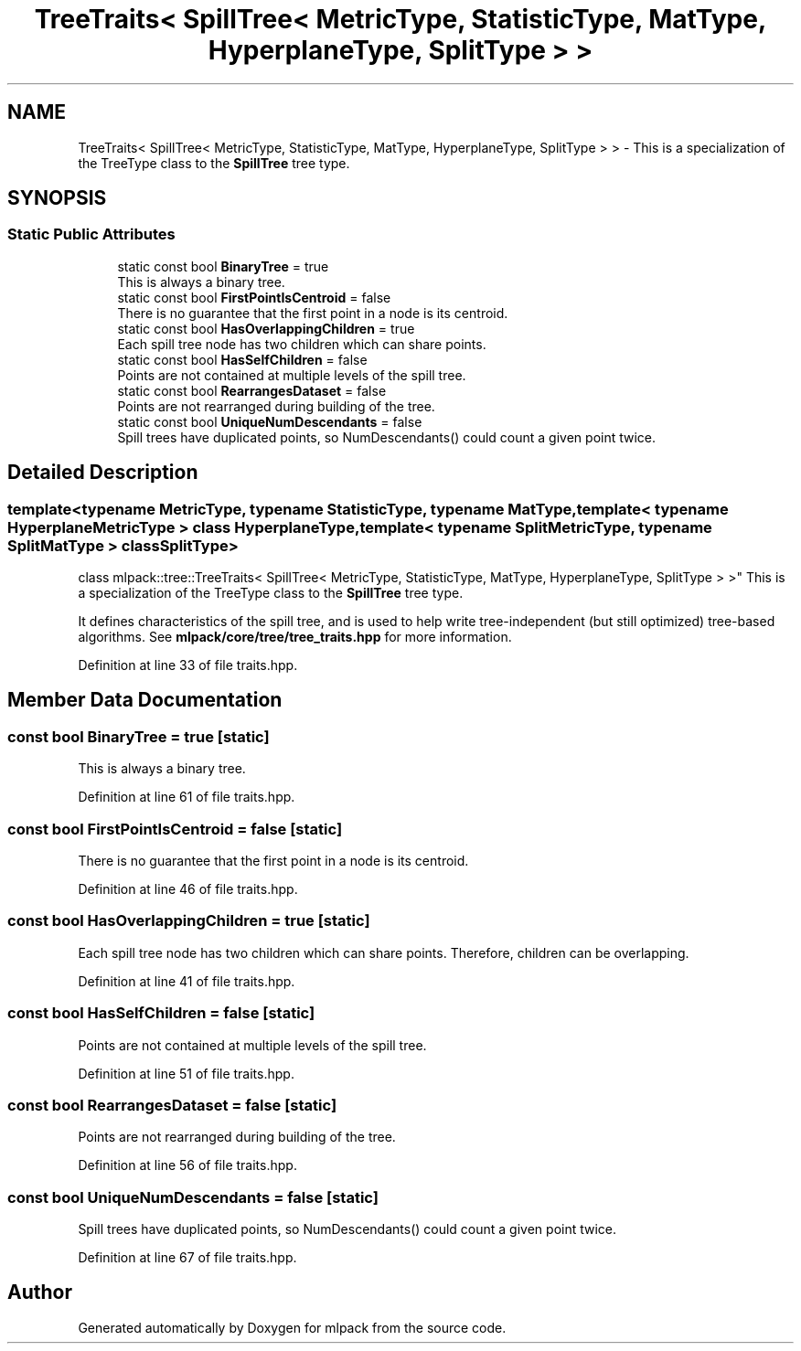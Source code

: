 .TH "TreeTraits< SpillTree< MetricType, StatisticType, MatType, HyperplaneType, SplitType > >" 3 "Sun Aug 22 2021" "Version 3.4.2" "mlpack" \" -*- nroff -*-
.ad l
.nh
.SH NAME
TreeTraits< SpillTree< MetricType, StatisticType, MatType, HyperplaneType, SplitType > > \- This is a specialization of the TreeType class to the \fBSpillTree\fP tree type\&.  

.SH SYNOPSIS
.br
.PP
.SS "Static Public Attributes"

.in +1c
.ti -1c
.RI "static const bool \fBBinaryTree\fP = true"
.br
.RI "This is always a binary tree\&. "
.ti -1c
.RI "static const bool \fBFirstPointIsCentroid\fP = false"
.br
.RI "There is no guarantee that the first point in a node is its centroid\&. "
.ti -1c
.RI "static const bool \fBHasOverlappingChildren\fP = true"
.br
.RI "Each spill tree node has two children which can share points\&. "
.ti -1c
.RI "static const bool \fBHasSelfChildren\fP = false"
.br
.RI "Points are not contained at multiple levels of the spill tree\&. "
.ti -1c
.RI "static const bool \fBRearrangesDataset\fP = false"
.br
.RI "Points are not rearranged during building of the tree\&. "
.ti -1c
.RI "static const bool \fBUniqueNumDescendants\fP = false"
.br
.RI "Spill trees have duplicated points, so NumDescendants() could count a given point twice\&. "
.in -1c
.SH "Detailed Description"
.PP 

.SS "template<typename MetricType, typename StatisticType, typename MatType, template< typename HyperplaneMetricType > class HyperplaneType, template< typename SplitMetricType, typename SplitMatType > class SplitType>
.br
class mlpack::tree::TreeTraits< SpillTree< MetricType, StatisticType, MatType, HyperplaneType, SplitType > >"
This is a specialization of the TreeType class to the \fBSpillTree\fP tree type\&. 

It defines characteristics of the spill tree, and is used to help write tree-independent (but still optimized) tree-based algorithms\&. See \fBmlpack/core/tree/tree_traits\&.hpp\fP for more information\&. 
.PP
Definition at line 33 of file traits\&.hpp\&.
.SH "Member Data Documentation"
.PP 
.SS "const bool BinaryTree = true\fC [static]\fP"

.PP
This is always a binary tree\&. 
.PP
Definition at line 61 of file traits\&.hpp\&.
.SS "const bool FirstPointIsCentroid = false\fC [static]\fP"

.PP
There is no guarantee that the first point in a node is its centroid\&. 
.PP
Definition at line 46 of file traits\&.hpp\&.
.SS "const bool HasOverlappingChildren = true\fC [static]\fP"

.PP
Each spill tree node has two children which can share points\&. Therefore, children can be overlapping\&. 
.PP
Definition at line 41 of file traits\&.hpp\&.
.SS "const bool HasSelfChildren = false\fC [static]\fP"

.PP
Points are not contained at multiple levels of the spill tree\&. 
.PP
Definition at line 51 of file traits\&.hpp\&.
.SS "const bool RearrangesDataset = false\fC [static]\fP"

.PP
Points are not rearranged during building of the tree\&. 
.PP
Definition at line 56 of file traits\&.hpp\&.
.SS "const bool UniqueNumDescendants = false\fC [static]\fP"

.PP
Spill trees have duplicated points, so NumDescendants() could count a given point twice\&. 
.PP
Definition at line 67 of file traits\&.hpp\&.

.SH "Author"
.PP 
Generated automatically by Doxygen for mlpack from the source code\&.
